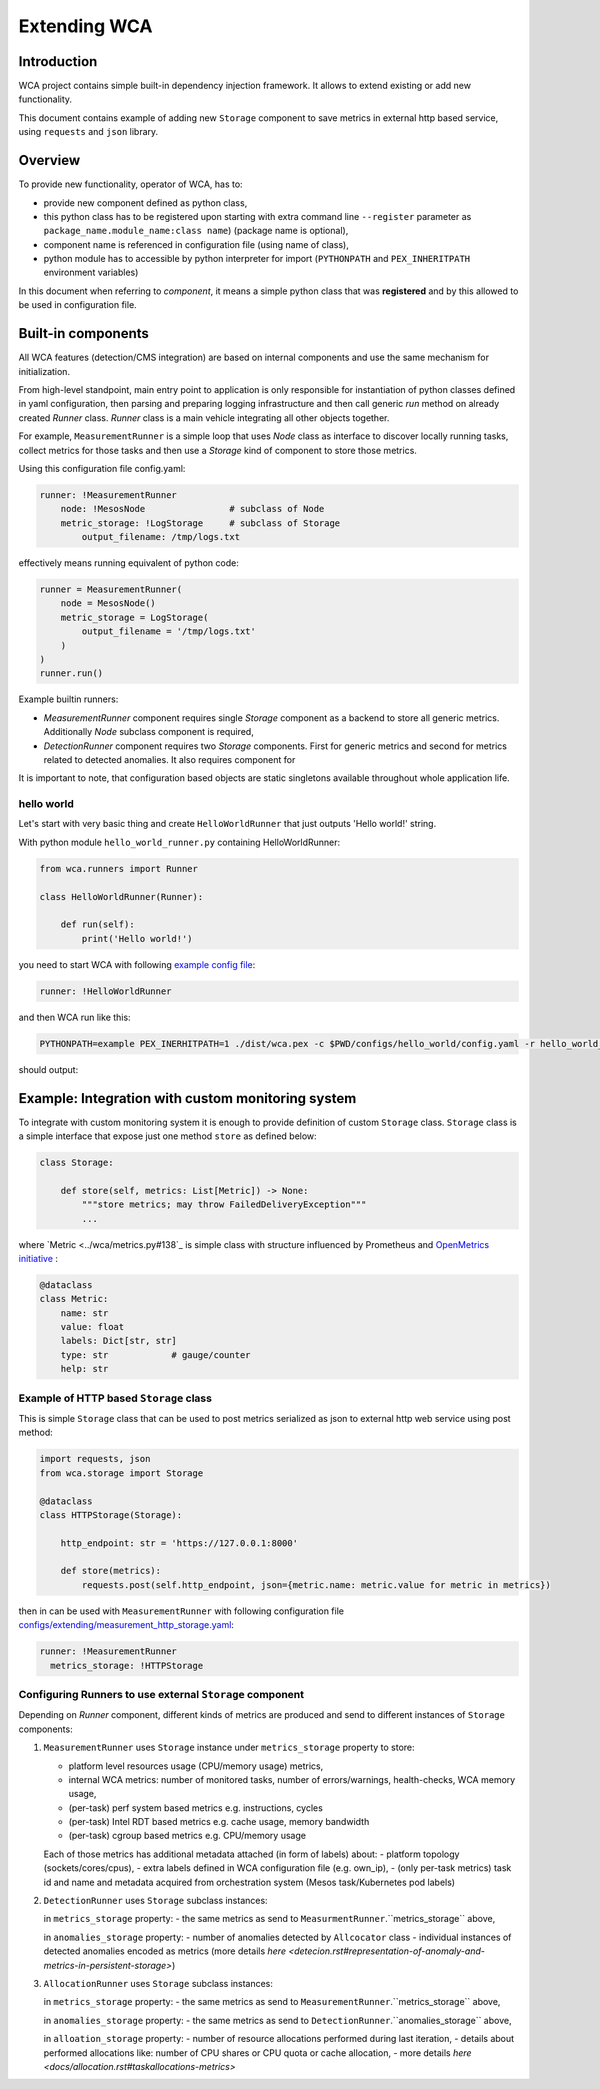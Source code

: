 =============
Extending WCA
=============


Introduction
------------

WCA project contains simple built-in dependency injection framework. It allows 
to extend existing or add new functionality. 

This document contains example of adding new ``Storage`` component
to save metrics in external http based service, using ``requests`` and ``json`` library.

Overview
--------

To provide new functionality, operator of WCA, has to: 

- provide new component defined as python class, 
- this python class has to be registered upon starting with extra command line ``--register`` parameter as ``package_name.module_name:class name``) (package name is optional),
- component name is referenced in configuration file (using name of class),
- python module has to accessible by python interpreter for import (``PYTHONPATH`` and ``PEX_INHERITPATH`` environment variables)


In this document when referring to `component`, it means a simple python class that was **registered** and by this allowed to be used in configuration file.


Built-in components
-------------------

All WCA features (detection/CMS integration) are based on internal components and use the same mechanism for initialization.

From high-level standpoint, main entry point to application is only responsible for
instantiation of python classes defined in yaml configuration, then parsing and preparing logging infrastructure and then call generic `run` method on already created `Runner` class.  `Runner` class is a main vehicle integrating all other objects together.

For example, ``MeasurementRunner`` is a simple loop
that uses `Node` class as interface to discover locally running tasks, collect metrics for those tasks
and then use a `Storage` kind of component to store those metrics.

Using this configuration file config.yaml:

.. code-block:: yaml

    runner: !MeasurementRunner
        node: !MesosNode                # subclass of Node
        metric_storage: !LogStorage     # subclass of Storage
            output_filename: /tmp/logs.txt

effectively means running equivalent of python code:

.. code-block:: python

    runner = MeasurementRunner(
        node = MesosNode()
        metric_storage = LogStorage(
            output_filename = '/tmp/logs.txt'
        )
    )
    runner.run()



Example builtin runners:

- `MeasurementRunner` component requires single `Storage` component as a backend to store all
  generic metrics. Additionally `Node` subclass component is required,
- `DetectionRunner` component requires two `Storage` components. First for generic metrics and second
  for metrics related to detected anomalies. It also requires component for

It is important to note, that configuration based objects are static singletons available
throughout whole application life.

hello world
..................

Let's start with very basic thing and create ``HelloWorldRunner`` that just outputs 'Hello world!' string.

With python module ``hello_world_runner.py`` containing HelloWorldRunner:

.. code-block:: python

    from wca.runners import Runner

    class HelloWorldRunner(Runner):

        def run(self):
            print('Hello world!')


you need to start WCA with following `example config file <configs/hello_world/config.yaml>`_:

.. code-block:: yaml

    runner: !HelloWorldRunner


and then WCA run like this:

.. code-block:: shell

    PYTHONPATH=example PEX_INERHITPATH=1 ./dist/wca.pex -c $PWD/configs/hello_world/config.yaml -r hello_world_runner:HelloWorldRunner

should output:

.. code-block: shell

    Hello world!


Example: Integration with custom monitoring system
--------------------------------------------------

To integrate with custom monitoring system it is enough to provide definition of custom ``Storage`` class.
``Storage`` class is a simple interface that expose just one method ``store`` as defined below:

.. code-block:: python

    class Storage:

        def store(self, metrics: List[Metric]) -> None:
            """store metrics; may throw FailedDeliveryException"""
            ...

where `Metric <../wca/metrics.py#138`_ is simple class with structure influenced by Prometheus and `OpenMetrics initiative <https://openmetrics.io/>`_ :

.. code-block:: python

    @dataclass
    class Metric:
        name: str
        value: float
        labels: Dict[str, str]
        type: str            # gauge/counter
        help: str


Example of HTTP based ``Storage`` class
........................................

This is simple ``Storage`` class that can be used to post metrics serialized as json to 
external http web service using post method:

.. code-block:: python

    import requests, json
    from wca.storage import Storage

    @dataclass
    class HTTPStorage(Storage):

        http_endpoint: str = 'https://127.0.0.1:8000'
        
        def store(metrics):
            requests.post(self.http_endpoint, json={metric.name: metric.value for metric in metrics})

then in can be used with ``MeasurementRunner`` with following configuration file `<configs/extending/measurement_http_storage.yaml>`_:

.. code-block:: yaml

    runner: !MeasurementRunner
      metrics_storage: !HTTPStorage





Configuring Runners to use external ``Storage`` component
...........................................................


Depending on `Runner` component, different kinds of metrics are produced and send to different instances
of ``Storage`` components:

1. ``MeasurementRunner`` uses ``Storage`` instance under ``metrics_storage`` property to store:

   - platform level resources usage (CPU/memory usage) metrics,
   - internal WCA metrics: number of monitored tasks, number of errors/warnings, health-checks, WCA memory usage,
   - (per-task) perf system based metrics e.g. instructions, cycles
   - (per-task) Intel RDT based metrics e.g. cache usage, memory bandwidth
   - (per-task) cgroup based metrics e.g. CPU/memory usage 

   Each of those metrics has additional metadata attached (in form of labels) about:
   - platform topology (sockets/cores/cpus),
   - extra labels defined in WCA configuration file (e.g. own_ip),
   - (only per-task metrics) task id and name and metadata acquired from orchestration system (Mesos task/Kubernetes pod labels)

2. ``DetectionRunner`` uses ``Storage`` subclass instances:
    
   in ``metrics_storage`` property:
   - the same metrics as send to ``MeasurmentRunner``.``metrics_storage`` above,

   in ``anomalies_storage`` property:
   - number of anomalies detected by ``Allcocator`` class
   - individual instances of detected anomalies encoded as metrics (more details `here <detecion.rst#representation-of-anomaly-and-metrics-in-persistent-storage>`)

3. ``AllocationRunner`` uses ``Storage`` subclass instances:

   in ``metrics_storage`` property:
   - the same metrics as send to ``MeasurementRunner``.``metrics_storage`` above,

   in ``anomalies_storage`` property:
   - the same metrics as send to ``DetectionRunner``.``anomalies_storage`` above,

   in ``alloation_storage`` property:
   - number of resource allocations performed during last iteration,
   - details about performed allocations like: number of CPU shares or CPU quota or cache allocation,
   - more details `here <docs/allocation.rst#taskallocations-metrics>`



